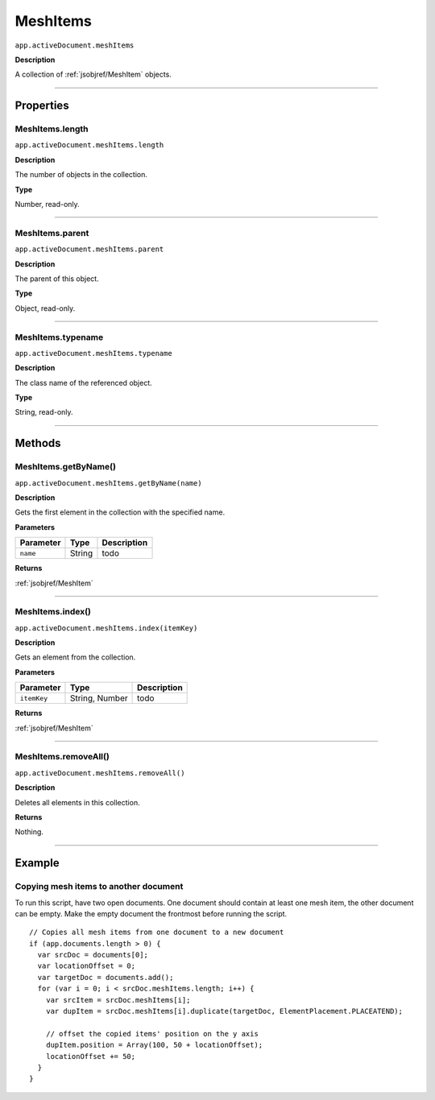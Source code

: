.. _jsobjref/MeshItems:

MeshItems
################################################################################

``app.activeDocument.meshItems``

**Description**

A collection of :ref:`jsobjref/MeshItem` objects.

----

==========
Properties
==========

.. _jsobjref/MeshItems.length:

MeshItems.length
********************************************************************************

``app.activeDocument.meshItems.length``

**Description**

The number of objects in the collection.

**Type**

Number, read-only.

----

.. _jsobjref/MeshItems.parent:

MeshItems.parent
********************************************************************************

``app.activeDocument.meshItems.parent``

**Description**

The parent of this object.

**Type**

Object, read-only.

----

.. _jsobjref/MeshItems.typename:

MeshItems.typename
********************************************************************************

``app.activeDocument.meshItems.typename``

**Description**

The class name of the referenced object.

**Type**

String, read-only.

----

=======
Methods
=======

.. _jsobjref/MeshItems.getByName:

MeshItems.getByName()
********************************************************************************

``app.activeDocument.meshItems.getByName(name)``

**Description**

Gets the first element in the collection with the specified name.

**Parameters**

+-----------+--------+-------------+
| Parameter |  Type  | Description |
+===========+========+=============+
| ``name``  | String | todo        |
+-----------+--------+-------------+

**Returns**

:ref:`jsobjref/MeshItem`

----

.. _jsobjref/MeshItems.index:

MeshItems.index()
********************************************************************************

``app.activeDocument.meshItems.index(itemKey)``

**Description**

Gets an element from the collection.

**Parameters**

+-------------+----------------+-------------+
|  Parameter  |      Type      | Description |
+=============+================+=============+
| ``itemKey`` | String, Number | todo        |
+-------------+----------------+-------------+

**Returns**

:ref:`jsobjref/MeshItem`

----

.. _jsobjref/MeshItems.removeAll:

MeshItems.removeAll()
********************************************************************************

``app.activeDocument.meshItems.removeAll()``

**Description**

Deletes all elements in this collection.

**Returns**

Nothing.

----

=======
Example
=======

Copying mesh items to another document
********************************************************************************

To run this script, have two open documents. One document should contain at least one mesh item, the other document can be empty. Make the empty document the frontmost before running the script.

::

  // Copies all mesh items from one document to a new document
  if (app.documents.length > 0) {
    var srcDoc = documents[0];
    var locationOffset = 0;
    var targetDoc = documents.add();
    for (var i = 0; i < srcDoc.meshItems.length; i++) {
      var srcItem = srcDoc.meshItems[i];
      var dupItem = srcDoc.meshItems[i].duplicate(targetDoc, ElementPlacement.PLACEATEND);

      // offset the copied items' position on the y axis
      dupItem.position = Array(100, 50 + locationOffset);
      locationOffset += 50;
    }
  }
